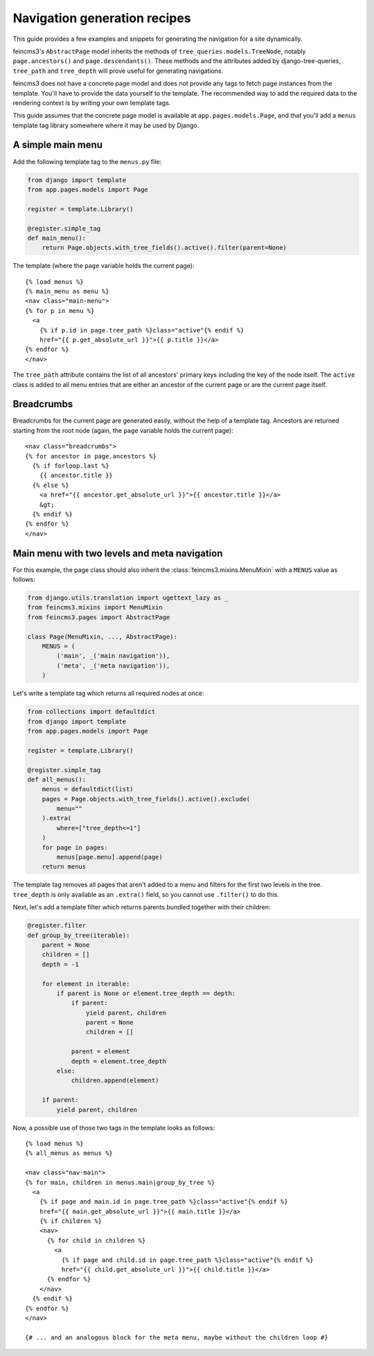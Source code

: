 Navigation generation recipes
=============================

This guide provides a few examples and snippets for generating the
navigation for a site dynamically.

feincms3's ``AbstractPage`` model inherits the methods of
``tree_queries.models.TreeNode``, notably ``page.ancestors()`` and
``page.descendants()``. These methods and the attributes added by
django-tree-queries, ``tree_path`` and ``tree_depth`` will prove useful
for generating navigations.

feincms3 does not have a concrete page model and does not provide any
tags to fetch page instances from the template. You'll have to provide
the data yourself to the template. The recommended way to add the
required data to the rendering context is by writing your own template
tags.

This guide assumes that the concrete page model is available at
``app.pages.models.Page``, and that you'll add a ``menus`` template tag
library somewhere where it may be used by Django.


A simple main menu
~~~~~~~~~~~~~~~~~~

Add the following template tag to the ``menus.py`` file:

.. code-block:: python

    from django import template
    from app.pages.models import Page

    register = template.Library()

    @register.simple_tag
    def main_menu():
        return Page.objects.with_tree_fields().active().filter(parent=None)

The template (where the ``page`` variable holds the current page)::

    {% load menus %}
    {% main_menu as menu %}
    <nav class="main-menu">
    {% for p in menu %}
      <a
        {% if p.id in page.tree_path %}class="active"{% endif %}
        href="{{ p.get_absolute_url }}">{{ p.title }}</a>
    {% endfor %}
    </nav>

The ``tree_path`` attribute contains the list of all ancestors' primary
keys including the key of the node itself. The ``active`` class is added
to all menu entries that are either an ancestor of the current page or
are the current page itself.


Breadcrumbs
~~~~~~~~~~~

Breadcrumbs for the current page are generated easily, without the help
of a template tag. Ancestors are returned starting from the root node
(again, the ``page`` variable holds the current page)::

    <nav class="breadcrumbs">
    {% for ancestor in page.ancestors %}
      {% if forloop.last %}
        {{ ancestor.title }}
      {% else %}
        <a href="{{ ancestor.get_absolute_url }}">{{ ancestor.title }}</a>
        &gt;
      {% endif %}
    {% endfor %}
    </nav>


Main menu with two levels and meta navigation
~~~~~~~~~~~~~~~~~~~~~~~~~~~~~~~~~~~~~~~~~~~~~

For this example, the page class should also inherit the
:class:`feincms3.mixins.MenuMixin` with a ``MENUS`` value as follows:

.. code-block:: python

    from django.utils.translation import ugettext_lazy as _
    from feincms3.mixins import MenuMixin
    from feincms3.pages import AbstractPage

    class Page(MenuMixin, ..., AbstractPage):
        MENUS = (
            ('main', _('main navigation')),
            ('meta', _('meta navigation')),
        )

Let's write a template tag which returns all required nodes at once:

.. code-block:: python

    from collections import defaultdict
    from django import template
    from app.pages.models import Page

    register = template.Library()

    @register.simple_tag
    def all_menus():
        menus = defaultdict(list)
        pages = Page.objects.with_tree_fields().active().exclude(
            menu=""
        ).extra(
            where=["tree_depth<=1"]
        )
        for page in pages:
            menus[page.menu].append(page)
        return menus

The template tag removes all pages that aren't added to a menu and
filters for the first two levels in the tree. ``tree_depth`` is only
available as an ``.extra()`` field, so you cannot use ``.filter()`` to
do this.

Next, let's add a template filter which returns parents bundled together
with their children:

.. code-block:: python

    @register.filter
    def group_by_tree(iterable):
        parent = None
        children = []
        depth = -1

        for element in iterable:
            if parent is None or element.tree_depth == depth:
                if parent:
                    yield parent, children
                    parent = None
                    children = []

                parent = element
                depth = element.tree_depth
            else:
                children.append(element)

        if parent:
            yield parent, children

Now, a possible use of those two tags in the template looks as follows::

    {% load menus %}
    {% all_menus as menus %}

    <nav class="nav-main">
    {% for main, children in menus.main|group_by_tree %}
      <a
        {% if page and main.id in page.tree_path %}class="active"{% endif %}
        href="{{ main.get_absolute_url }}">{{ main.title }}</a>
        {% if children %}
        <nav>
          {% for child in children %}
            <a
              {% if page and child.id in page.tree_path %}class="active"{% endif %}
              href="{{ child.get_absolute_url }}">{{ child.title }}</a>
          {% endfor %}
        </nav>
      {% endif %}
    {% endfor %}
    </nav>

    {# ... and an analogous block for the meta menu, maybe without the children loop #}
